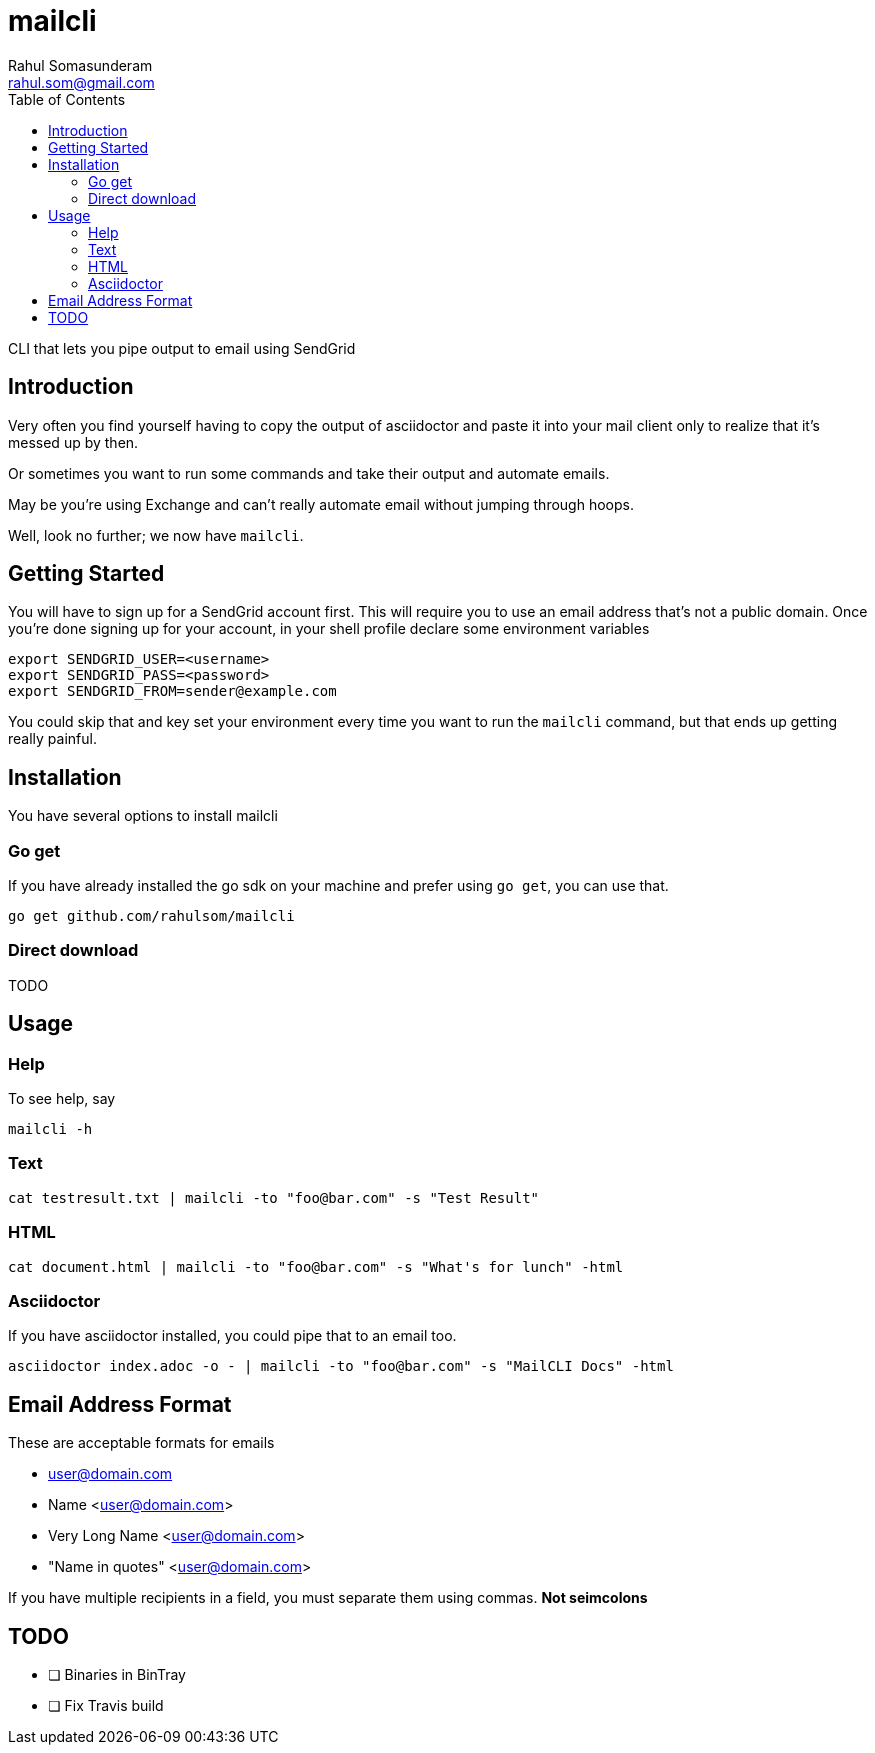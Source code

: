 = mailcli
Rahul Somasunderam <rahul.som@gmail.com>
:toc: left

CLI that lets you pipe output to email using SendGrid

== Introduction
Very often you find yourself having to copy the output of asciidoctor
and paste it into your mail client only to realize that it's messed up
by then.

Or sometimes you want to run some commands and take their output and
automate emails.

May be you're using Exchange and can't really automate email without
jumping through hoops.

Well, look no further; we now have `mailcli`.

== Getting Started
You will have to sign up for a SendGrid account first. This will require
you to use an email address that's not a public domain. Once you're done
signing up for your account, in your shell profile declare some
environment variables

[source,bash]
----
export SENDGRID_USER=<username>
export SENDGRID_PASS=<password>
export SENDGRID_FROM=sender@example.com
----

You could skip that and key set your environment every time you want to
run the `mailcli` command, but that ends up getting really painful.

== Installation

You have several options to install mailcli

=== Go get

If you have already installed the go sdk on your machine and prefer using
`go get`, you can use that.

[source,bash]
----
go get github.com/rahulsom/mailcli
----

=== Direct download

TODO

== Usage

=== Help
To see help, say

[source,bash]
----
mailcli -h
----

=== Text

[source,bash]
----
cat testresult.txt | mailcli -to "foo@bar.com" -s "Test Result"
----

=== HTML

[source,bash]
----
cat document.html | mailcli -to "foo@bar.com" -s "What's for lunch" -html
----

=== Asciidoctor

If you have asciidoctor installed, you could pipe that to an email too.

[source,bash]
----
asciidoctor index.adoc -o - | mailcli -to "foo@bar.com" -s "MailCLI Docs" -html
----

== Email Address Format

These are acceptable formats for emails

* user@domain.com
* Name <user@domain.com>
* Very Long Name <user@domain.com>
* "Name in quotes" <user@domain.com>

If you have multiple recipients in a field, you must separate them using commas.
*Not seimcolons*

== TODO

- [ ] Binaries in BinTray
- [ ] Fix Travis build
